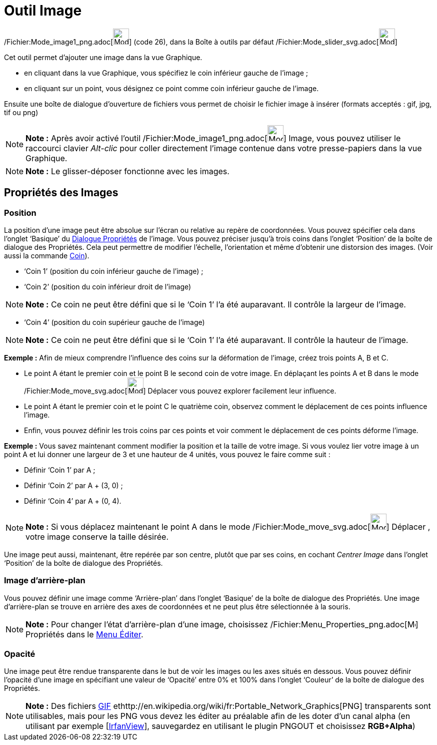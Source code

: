 = Outil Image
:page-en: tools/Image_Tool
ifdef::env-github[:imagesdir: /fr/modules/ROOT/assets/images]

/Fichier:Mode_image1_png.adoc[image:Mode_image1.png[Mode image1.png,width=32,height=32]] (code 26), dans la Boîte à
outils par défaut /Fichier:Mode_slider_svg.adoc[image:32px-Mode_slider.svg.png[Mode slider.svg,width=32,height=32]]

Cet outil permet d’ajouter une image dans la vue Graphique.

* en cliquant dans la vue Graphique, vous spécifiez le coin inférieur gauche de l’image ;

* en cliquant sur un point, vous désignez ce point comme coin inférieur gauche de l’image.

Ensuite une boîte de dialogue d’ouverture de fichiers vous permet de choisir le fichier image à insérer (formats
acceptés : gif, jpg, tif ou png)

[NOTE]
====

*Note :* Après avoir activé l’outil /Fichier:Mode_image1_png.adoc[image:Mode_image1.png[Mode
image1.png,width=32,height=32]] Image, vous pouvez utiliser le raccourci clavier _Alt-clic_ pour coller directement
l’image contenue dans votre presse-papiers dans la vue Graphique.

====

[NOTE]
====

*Note :* Le glisser-déposer fonctionne avec les images.

====

== Propriétés des Images

=== Position

La position d’une image peut être absolue sur l’écran ou relative au repère de coordonnées. Vous pouvez spécifier cela
dans l’onglet ‘Basique’ du xref:/Dialogue_Propriétés.adoc[Dialogue Propriétés] de l’image. Vous pouvez préciser jusqu’à
trois coins dans l’onglet ‘Position’ de la boîte de dialogue des Propriétés. Cela peut permettre de modifier l’échelle,
l’orientation et même d’obtenir une distorsion des images. (Voir aussi la commande xref:/commands/Coin.adoc[Coin]).

* ‘Coin 1’ (position du coin inférieur gauche de l’image) ;
* ‘Coin 2’ (position du coin inférieur droit de l’image)

[NOTE]
====

*Note :* Ce coin ne peut être défini que si le ‘Coin 1’ l’a été auparavant. Il contrôle la largeur de l’image.

====

* ‘Coin 4’ (position du coin supérieur gauche de l’image)

[NOTE]
====

*Note :* Ce coin ne peut être défini que si le ‘Coin 1’ l’a été auparavant. Il contrôle la hauteur de l’image.

====

[EXAMPLE]
====

*Exemple :* Afin de mieux comprendre l’influence des coins sur la déformation de l’image, créez trois points A, B et C.

* Le point A étant le premier coin et le point B le second coin de votre image. En déplaçant les points A et B dans le
mode /Fichier:Mode_move_svg.adoc[image:32px-Mode_move.svg.png[Mode move.svg,width=32,height=32]] Déplacer vous pouvez
explorer facilement leur influence.
* Le point A étant le premier coin et le point C le quatrième coin, observez comment le déplacement de ces points
influence l’image.
* Enfin, vous pouvez définir les trois coins par ces points et voir comment le déplacement de ces points déforme
l’image.

====

[EXAMPLE]
====

*Exemple :* Vous savez maintenant comment modifier la position et la taille de votre image. Si vous voulez lier votre
image à un point A et lui donner une largeur de 3 et une hauteur de 4 unités, vous pouvez le faire comme suit :

* Définir ‘Coin 1’ par A ;
* Définir ‘Coin 2’ par A + (3, 0) ;
* Définir ‘Coin 4’ par A + (0, 4).

====

[NOTE]
====

*Note :* Si vous déplacez maintenant le point A dans le mode
/Fichier:Mode_move_svg.adoc[image:32px-Mode_move.svg.png[Mode move.svg,width=32,height=32]] Déplacer , votre image
conserve la taille désirée.

====

Une image peut aussi, maintenant, être repérée par son centre, plutôt que par ses coins, en cochant _Centrer Image_ dans
l’onglet ‘Position’ de la boîte de dialogue des Propriétés.

=== Image d’arrière-plan

Vous pouvez définir une image comme ‘Arrière-plan’ dans l’onglet ‘Basique’ de la boîte de dialogue des Propriétés. Une
image d’arrière-plan se trouve en arrière des axes de coordonnées et ne peut plus être sélectionnée à la souris.

[NOTE]
====

*Note :* Pour changer l’état d’arrière-plan d’une image, choisissez
/Fichier:Menu_Properties_png.adoc[image:Menu_Properties.png[Menu Properties.png,width=16,height=16]] Propriétés dans le
xref:/Menu_Éditer.adoc[Menu Éditer].

====

=== Opacité

Une image peut être rendue transparente dans le but de voir les images ou les axes situés en dessous. Vous pouvez
définir l'opacité d’une image en spécifiant une valeur de ‘Opacité’ entre 0% et 100% dans l’onglet ‘Couleur’ de la boîte
de dialogue des Propriétés.

[NOTE]
====

*Note :* Des fichiers http://en.wikipedia.org/wiki/fr:Graphics_Interchange_Format[GIF]
ethttp://en.wikipedia.org/wiki/fr:Portable_Network_Graphics[PNG] transparents sont utilisables, mais pour les PNG vous
devez les éditer au préalable afin de les doter d'un canal alpha (en utilisant par exemple
[http://www.irfanview.com/[IrfanView]], sauvegardez en utilisant le plugin PNGOUT et choisissez *RGB+Alpha*)

====
